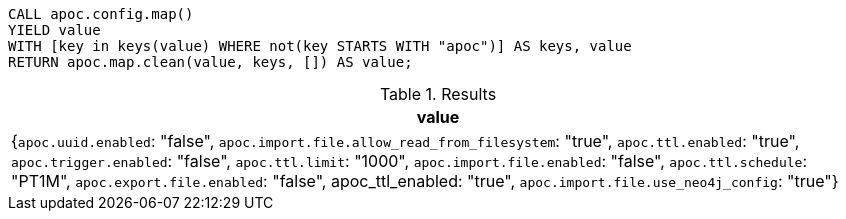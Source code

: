 [source,cypher]
----
CALL apoc.config.map()
YIELD value
WITH [key in keys(value) WHERE not(key STARTS WITH "apoc")] AS keys, value
RETURN apoc.map.clean(value, keys, []) AS value;
----


.Results
[opts="header"]
|===
| value
| {`apoc.uuid.enabled`: "false", `apoc.import.file.allow_read_from_filesystem`: "true", `apoc.ttl.enabled`: "true", `apoc.trigger.enabled`: "false", `apoc.ttl.limit`: "1000", `apoc.import.file.enabled`: "false", `apoc.ttl.schedule`: "PT1M", `apoc.export.file.enabled`: "false", apoc_ttl_enabled: "true", `apoc.import.file.use_neo4j_config`: "true"}
|===